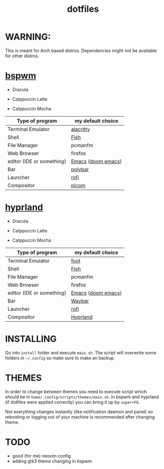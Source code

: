 #+TITLE: dotfiles
#+STARTUP: noinlineimages

* WARNING:
This is meant for Arch based distros. Dependencies might not be available for other distros.

* [[https://github.com/baskerville/bspwm][bspwm]]
- Dracula [[file:screenshots/bspwm/dracula.png]]

- Catppuccin Latte [[file:screenshots/bspwm/catppuccin-latte.png]]

- Catppuccin Mocha [[file:screenshots/bspwm/catppuccin-mocha.png]]

| Type of program           | my default choice  |
|---------------------------+--------------------|
| Terminal Emulator         | [[https://github.com/alacritty/alacritty][alacritty]]          |
| Shell                     | [[https://github.com/fish-shell/fish-shell][Fish]]               |
| File Manager              | pcmanfm            |
| Web Browser               | firefox            |
| editor (IDE or something) | [[https://www.gnu.org/software/emacs/][Emacs]] ([[https://github.com/doomemacs/doomemacs][doom emacs]]) |
| Bar                       | [[https://github.com/polybar/polybar][polybar]]            |
| Launcher                  | [[https://github.com/davatorium/rofi][rofi]]               |
| Compositor                | [[https://github.com/yshui/picom][picom]]              |

* [[https://github.com//hyprwm/hyprland][hyprland]]
- Dracula [[file:screenshots/hypr/dracula.png]]

- Catppuccin Latte [[file:screenshots/hypr/catppuccin-latte.png]]

- Catppuccin Mocha [[file:screenshots/hypr/catppuccin-mocha.png]]

| Type of program           | my default choice  |
|---------------------------+--------------------|
| Terminal Emulator         | [[https://codeberg.org/dnkl/foot][foot]]               |
| Shell                     | [[https://github.com/fish-shell/fish-shell][Fish]]               |
| File Manager              | pcmanfm            |
| Web Browser               | firefox            |
| editor (IDE or something) | [[https://www.gnu.org/software/emacs/][Emacs]] ([[https://github.com/doomemacs/doomemacs][doom emacs]]) |
| Bar                       | [[https://github.com/Alexays/Waybar][Waybar]]             |
| Launcher                  | [[https://github.com/davatorium/rofi][rofi]]               |
| Compositor                | [[https://github.com/hyprwm/Hyprland][Hyprland]]           |

* INSTALLING
Go into =install= folder and execute =main.sh=. The script will overwrite some folders in =~/.config= so make sure to make an backup.

* THEMES
In order to change between themes you need to execute script which should be in =home/.config/scripts/themes/main.sh=. In bspwm and hyprland (if dotfiles were applied correctly) you can bring it up by =super+F6=.

Not everything changes instantly (like notification daemon and panel) so rebooting or logging out of your machine is recommended after changing theme.

* TODO
- good (for me) neovim config
- adding gtk3 theme changing in bspwm
